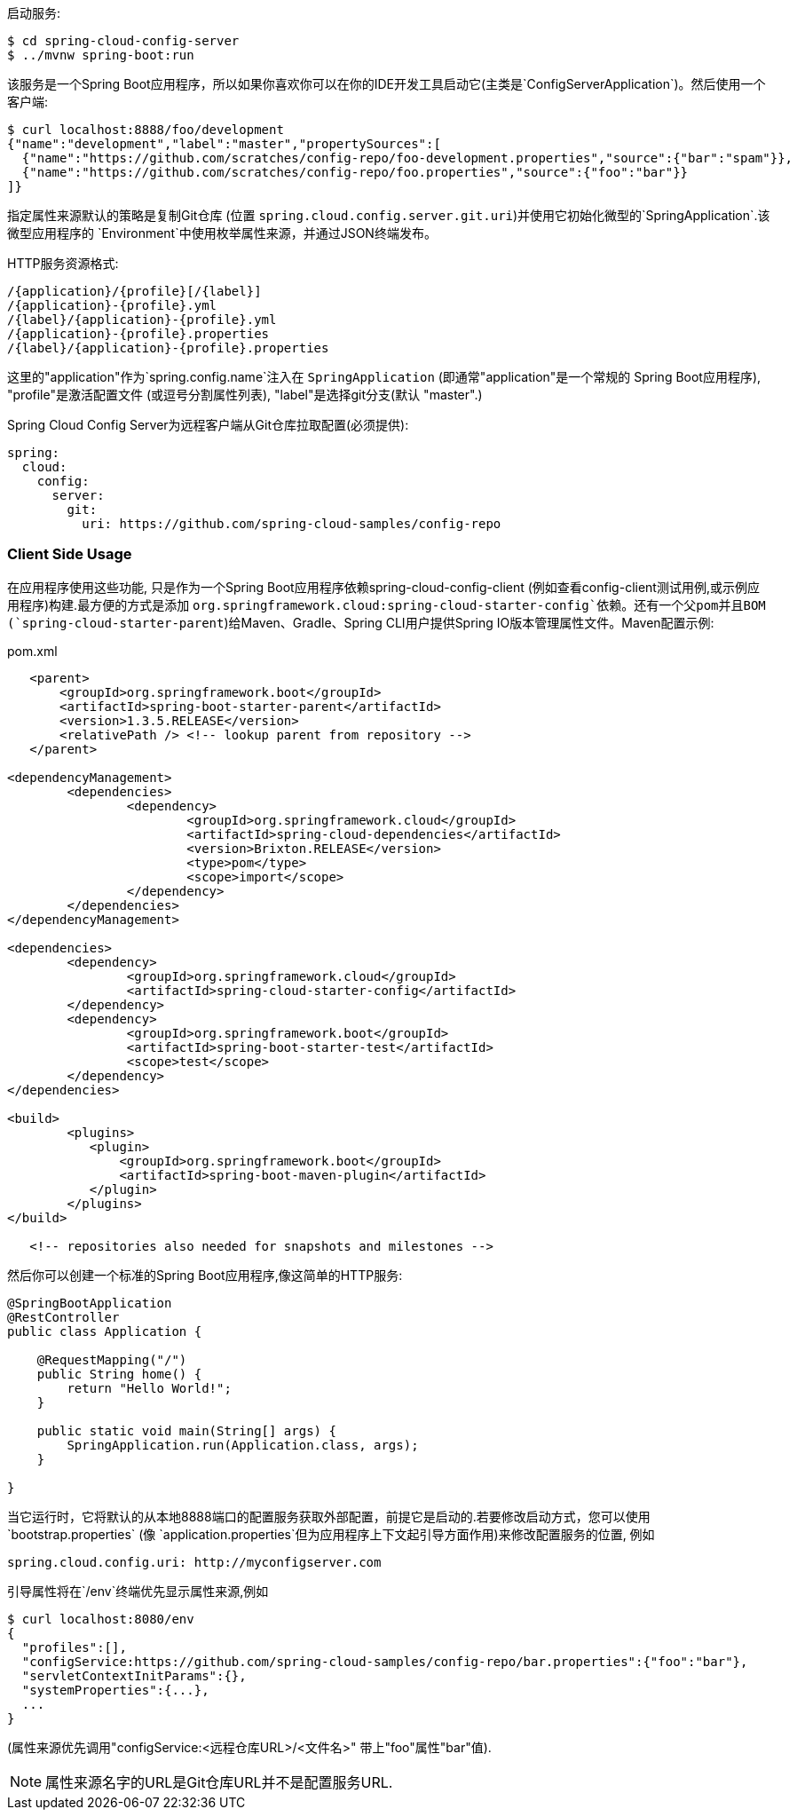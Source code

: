 启动服务:

----
$ cd spring-cloud-config-server
$ ../mvnw spring-boot:run
----

该服务是一个Spring Boot应用程序，所以如果你喜欢你可以在你的IDE开发工具启动它(主类是`ConfigServerApplication`)。然后使用一个客户端:

----
$ curl localhost:8888/foo/development
{"name":"development","label":"master","propertySources":[
  {"name":"https://github.com/scratches/config-repo/foo-development.properties","source":{"bar":"spam"}},
  {"name":"https://github.com/scratches/config-repo/foo.properties","source":{"foo":"bar"}}
]}
----

指定属性来源默认的策略是复制Git仓库 (位置 `spring.cloud.config.server.git.uri`)并使用它初始化微型的`SpringApplication`.该微型应用程序的
`Environment`中使用枚举属性来源，并通过JSON终端发布。

HTTP服务资源格式:

----
/{application}/{profile}[/{label}]
/{application}-{profile}.yml
/{label}/{application}-{profile}.yml
/{application}-{profile}.properties
/{label}/{application}-{profile}.properties
----

这里的"application"作为`spring.config.name`注入在
`SpringApplication` (即通常"application"是一个常规的
Spring Boot应用程序), "profile"是激活配置文件 (或逗号分割属性列表), "label"是选择git分支(默认
"master".)

Spring Cloud Config Server为远程客户端从Git仓库拉取配置(必须提供):

[source,yaml]
----
spring:
  cloud:
    config:
      server:
        git:
          uri: https://github.com/spring-cloud-samples/config-repo
----

=== Client Side Usage

在应用程序使用这些功能, 只是作为一个Spring
Boot应用程序依赖spring-cloud-config-client (例如查看config-client测试用例,或示例应用程序)构建.最方便的方式是添加
`org.springframework.cloud:spring-cloud-starter-config`依赖。还有一个父pom并且BOM (`spring-cloud-starter-parent`)给Maven、Gradle、Spring CLI用户提供Spring IO版本管理属性文件。Maven配置示例:

[source,xml,indent=0]
.pom.xml
----
    <parent>
        <groupId>org.springframework.boot</groupId>
        <artifactId>spring-boot-starter-parent</artifactId>
        <version>1.3.5.RELEASE</version>
        <relativePath /> <!-- lookup parent from repository -->
    </parent>

	<dependencyManagement>
		<dependencies>
			<dependency>
				<groupId>org.springframework.cloud</groupId>
				<artifactId>spring-cloud-dependencies</artifactId>
				<version>Brixton.RELEASE</version>
				<type>pom</type>
				<scope>import</scope>
			</dependency>
		</dependencies>
	</dependencyManagement>

	<dependencies>
		<dependency>
			<groupId>org.springframework.cloud</groupId>
			<artifactId>spring-cloud-starter-config</artifactId>
		</dependency>
		<dependency>
			<groupId>org.springframework.boot</groupId>
			<artifactId>spring-boot-starter-test</artifactId>
			<scope>test</scope>
		</dependency>
	</dependencies>

	<build>
		<plugins>
            <plugin>
                <groupId>org.springframework.boot</groupId>
                <artifactId>spring-boot-maven-plugin</artifactId>
            </plugin>
		</plugins>
	</build>

    <!-- repositories also needed for snapshots and milestones -->
----

然后你可以创建一个标准的Spring Boot应用程序,像这简单的HTTP服务:

----
@SpringBootApplication
@RestController
public class Application {

    @RequestMapping("/")
    public String home() {
        return "Hello World!";
    }

    public static void main(String[] args) {
        SpringApplication.run(Application.class, args);
    }

}
----

当它运行时，它将默认的从本地8888端口的配置服务获取外部配置，前提它是启动的.若要修改启动方式，您可以使用`bootstrap.properties` (像 `application.properties`但为应用程序上下文起引导方面作用)来修改配置服务的位置, 例如

----
spring.cloud.config.uri: http://myconfigserver.com
----

引导属性将在`/env`终端优先显示属性来源,例如

----
$ curl localhost:8080/env
{
  "profiles":[],
  "configService:https://github.com/spring-cloud-samples/config-repo/bar.properties":{"foo":"bar"},
  "servletContextInitParams":{},
  "systemProperties":{...},
  ...
}
----

(属性来源优先调用"configService:<远程仓库URL>/<文件名>" 带上"foo"属性"bar"值).

NOTE: 属性来源名字的URL是Git仓库URL并不是配置服务URL.

